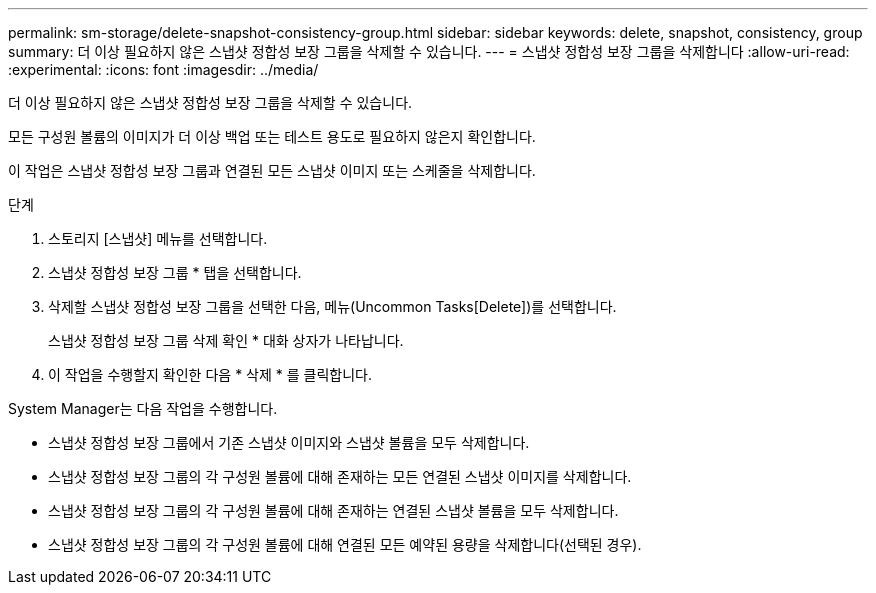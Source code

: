 ---
permalink: sm-storage/delete-snapshot-consistency-group.html 
sidebar: sidebar 
keywords: delete, snapshot, consistency, group 
summary: 더 이상 필요하지 않은 스냅샷 정합성 보장 그룹을 삭제할 수 있습니다. 
---
= 스냅샷 정합성 보장 그룹을 삭제합니다
:allow-uri-read: 
:experimental: 
:icons: font
:imagesdir: ../media/


[role="lead"]
더 이상 필요하지 않은 스냅샷 정합성 보장 그룹을 삭제할 수 있습니다.

모든 구성원 볼륨의 이미지가 더 이상 백업 또는 테스트 용도로 필요하지 않은지 확인합니다.

이 작업은 스냅샷 정합성 보장 그룹과 연결된 모든 스냅샷 이미지 또는 스케줄을 삭제합니다.

.단계
. 스토리지 [스냅샷] 메뉴를 선택합니다.
. 스냅샷 정합성 보장 그룹 * 탭을 선택합니다.
. 삭제할 스냅샷 정합성 보장 그룹을 선택한 다음, 메뉴(Uncommon Tasks[Delete])를 선택합니다.
+
스냅샷 정합성 보장 그룹 삭제 확인 * 대화 상자가 나타납니다.

. 이 작업을 수행할지 확인한 다음 * 삭제 * 를 클릭합니다.


System Manager는 다음 작업을 수행합니다.

* 스냅샷 정합성 보장 그룹에서 기존 스냅샷 이미지와 스냅샷 볼륨을 모두 삭제합니다.
* 스냅샷 정합성 보장 그룹의 각 구성원 볼륨에 대해 존재하는 모든 연결된 스냅샷 이미지를 삭제합니다.
* 스냅샷 정합성 보장 그룹의 각 구성원 볼륨에 대해 존재하는 연결된 스냅샷 볼륨을 모두 삭제합니다.
* 스냅샷 정합성 보장 그룹의 각 구성원 볼륨에 대해 연결된 모든 예약된 용량을 삭제합니다(선택된 경우).

